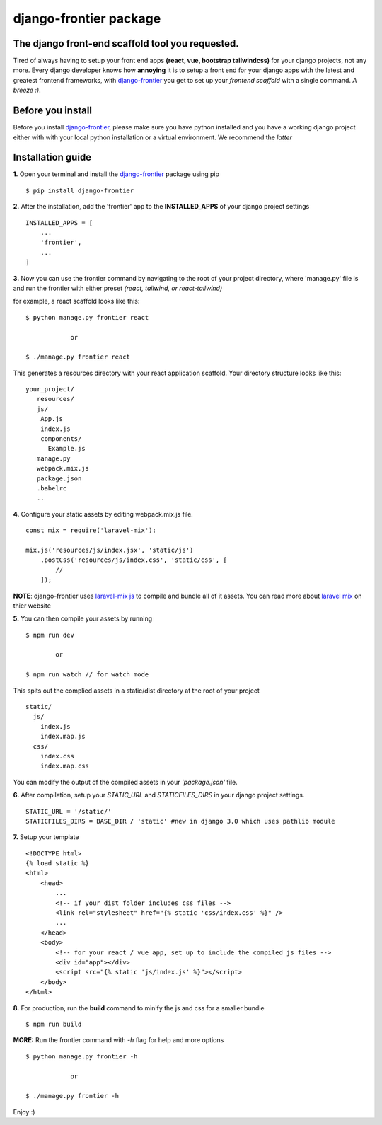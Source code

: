 django-frontier package
=======================

The django front-end scaffold tool you requested.
--------------------------------------------------

Tired of always having to setup your front end apps **(react, vue, bootstrap tailwindcss)** for your django projects,
not any more. Every django developer knows how **annoying** it is to setup a front end for your django apps with the latest and
greatest frontend frameworks, with `django-frontier <https://pypi.org/django-frontier/>`_ you get to set up your *frontend scaffold* with a single command. *A breeze :)*.



Before you install
-------------------

Before you install `django-frontier <https://pypi.org/django-frontier/>`_, please make sure you have python installed and you have a working django project either with with your local python installation or a virtual environment. We recommend the *latter*



Installation guide
-------------------

**1.** Open your terminal and install the `django-frontier <https://pypi.org/django-frontier/>`_ package using pip
::
    $ pip install django-frontier

**2.** After the installation, add the 'frontier' app to the **INSTALLED_APPS** of your django project settings
::
    INSTALLED_APPS = [
        ...
        'frontier',
        ...
    ]

**3.** Now you can use the frontier command by navigating to the root of your project directory, where 'manage.py' file is and run the frontier with either preset *(react, tailwind, or react-tailwind)*

for example, a react scaffold looks like this:
::
    $ python manage.py frontier react

                or

    $ ./manage.py frontier react

This generates a resources directory with your react application scaffold. Your directory structure looks like this:
::
    your_project/
       resources/
       js/
        App.js
        index.js
        components/
          Example.js
       manage.py
       webpack.mix.js
       package.json
       .babelrc
       ..

**4.** Configure your static assets by editing webpack.mix.js file.
::
    const mix = require('laravel-mix');
    
    mix.js('resources/js/index.jsx', 'static/js')
        .postCss('resources/js/index.css', 'static/css', [
            //
        ]);

**NOTE**: django-frontier uses `laravel-mix js <https://laravel-mix.com>`_ to compile and bundle all of it assets. You can read more about `laravel mix <https://laravel-mix.com>`_ on thier website


**5.** You can then compile your assets by running
::
    $ npm run dev

            or

    $ npm run watch // for watch mode

This spits out the complied assets in a static/dist directory at the root of your project
::
    static/
      js/
        index.js
        index.map.js
      css/
        index.css
        index.map.css

You can modify the output of the compiled assets in your *'package.json'* file.

**6.** After compilation, setup your *STATIC_URL* and *STATICFILES_DIRS* in your django project settings.
::
    STATIC_URL = '/static/'
    STATICFILES_DIRS = BASE_DIR / 'static' #new in django 3.0 which uses pathlib module

**7.** Setup your template
::
    <!DOCTYPE html>
    {% load static %}
    <html>
        <head>
            ...
            <!-- if your dist folder includes css files -->
            <link rel="stylesheet" href="{% static 'css/index.css' %}" />
            ...
        </head>
        <body>
            <!-- for your react / vue app, set up to include the compiled js files -->
            <div id="app"></div>
            <script src="{% static 'js/index.js' %}"></script>
        </body>
    </html>

**8.** For production, run the **build** command to minify the js and css for a smaller bundle
::
   $ npm run build

**MORE:** Run the frontier command with *-h* flag for help and more options
::
    $ python manage.py frontier -h

                or

    $ ./manage.py frontier -h

Enjoy :)